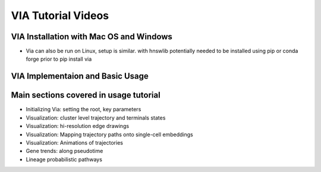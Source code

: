 VIA Tutorial Videos
===================



VIA Installation with Mac OS and Windows
----------------------------------------

.. raw:: html

    <iframe width="560" height="315" src="https://www.youtube.com/embed/oS8ls5gQoqs" title="YouTube video player" frameborder="1" allow="accelerometer; autoplay; clipboard-write; encrypted-media; gyroscope; picture-in-picture" allowfullscreen></iframe>


* Via can also be run on Linux, setup is similar. with hnswlib potentially needed to be installed using pip or conda forge prior to pip install via 


VIA Implementaion and Basic Usage
---------------------------------

.. raw:: html

    <iframe width="560" height="315" src="https://www.youtube.com/embed/zsG6GjLYDDA" title="YouTube video player" frameborder="1" allow="accelerometer; autoplay; clipboard-write; encrypted-media; gyroscope; picture-in-picture" allowfullscreen></iframe>

Main sections covered in usage tutorial
-----------------------------------------
* Initializing Via: setting the root, key parameters 
* Visualization: cluster level trajectory and terminals states 
* Visualization: hi-resolution edge drawings
* Visualization: Mapping trajectory paths onto single-cell embeddings
* Visualization: Animations of trajectories
* Gene trends: along pseudotime
* Lineage probabilistic pathways


